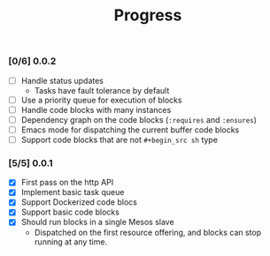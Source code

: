 #+TITLE:	Progress
#+startup:	showeverything

*** [0/6] 0.0.2

- [ ] Handle status updates
  + Tasks have fault tolerance by default
- [ ] Use a priority queue for execution of blocks
- [ ] Handle code blocks with many instances
- [ ] Dependency graph on the code blocks (~:requires~ and ~:ensures~)
- [ ] Emacs mode for dispatching the current buffer code blocks
- [ ] Support code blocks that are not ~#+begin_src sh~ type

*** [5/5] 0.0.1 

- [X] First pass on the http API
- [X] Implement basic task queue
- [X] Support Dockerized code blocs
- [X] Support basic code blocks
- [X] Should run blocks in a single Mesos slave
  + Dispatched on the first resource offering, 
    and blocks can stop running at any time.
